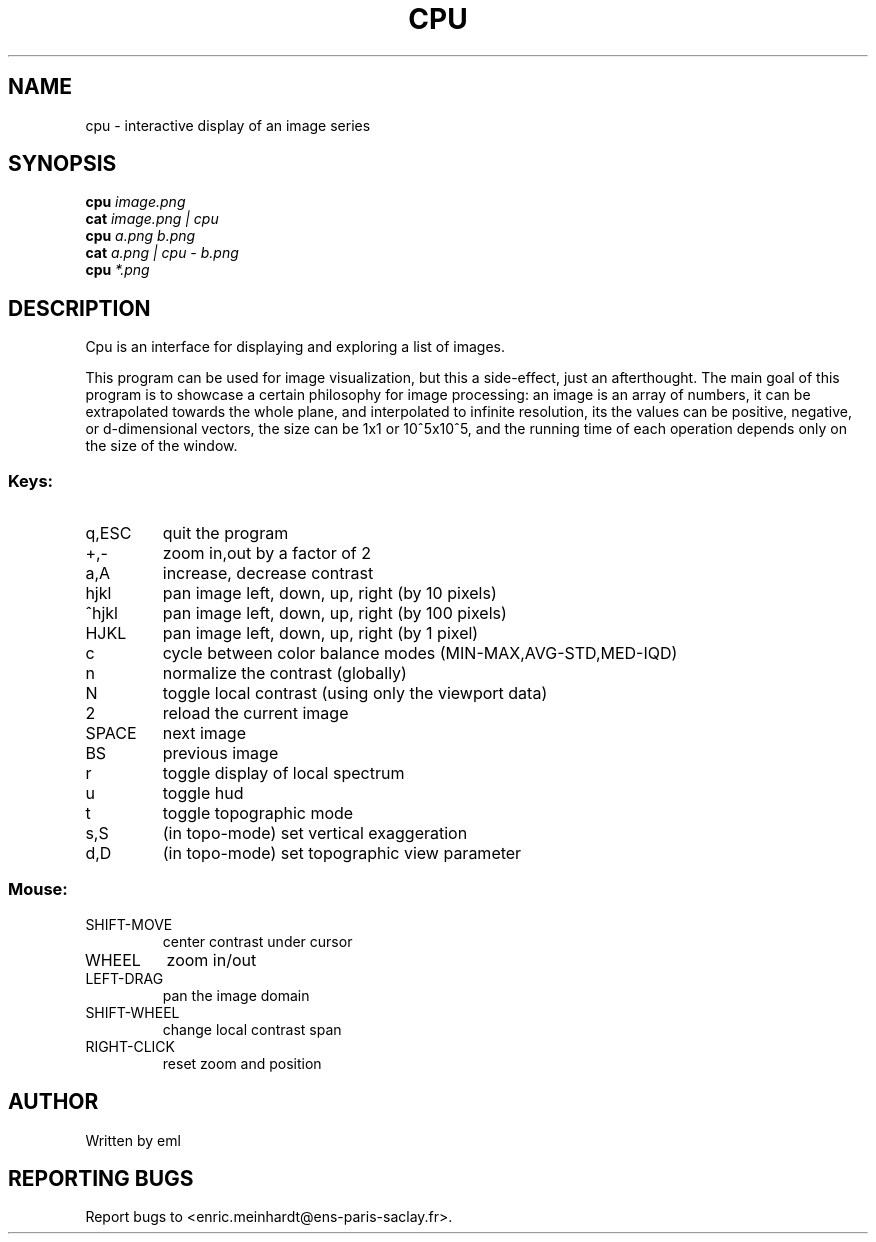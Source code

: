 .\" DO NOT MODIFY THIS FILE!  It was generated by help2man
.TH CPU "1" "October 2022" "imscript" "User Commands"
.SH NAME
cpu \- interactive display of an image series
.SH SYNOPSIS
.B cpu
\fI\,image.png\/\fR
.br
.B cat
\fI\,image.png | cpu\/\fR
.br
.B cpu
\fI\,a.png b.png\/\fR
.br
.B cat
\fI\,a.png | cpu - b.png\/\fR
.br
.B cpu
\fI\,*.png\/\fR
.SH DESCRIPTION
Cpu is an interface for displaying and exploring a list of images.
.PP
This program can be used for image visualization, but this a side\-effect,
just an afterthought.  The main goal of this program is to showcase
a certain philosophy for image processing: an image is an array of numbers,
it can be extrapolated towards the whole plane, and interpolated to
infinite resolution, its the values can be positive, negative, or
d\-dimensional vectors, the size can be 1x1 or 10^5x10^5, and the running
time of each operation depends only on the size of the window.
.SS "Keys:"
.TP
q,ESC
quit the program
.TP
+,\-
zoom in,out by a factor of 2
.TP
a,A
increase, decrease contrast
.TP
hjkl
pan image left, down, up, right (by 10 pixels)
.TP
^hjkl
pan image left, down, up, right (by 100 pixels)
.TP
HJKL
pan image left, down, up, right (by 1 pixel)
.TP
c
cycle between color balance modes (MIN\-MAX,AVG\-STD,MED\-IQD)
.TP
n
normalize the contrast (globally)
.TP
N
toggle local contrast (using only the viewport data)
.TP
2
reload the current image
.TP
SPACE
next image
.TP
BS
previous image
.TP
r
toggle display of local spectrum
.TP
u
toggle hud
.TP
t
toggle topographic mode
.TP
s,S
(in topo\-mode) set vertical exaggeration
.TP
d,D
(in topo\-mode) set topographic view parameter
.SS "Mouse:"
.TP
SHIFT\-MOVE
center contrast under cursor
.TP
WHEEL
zoom in/out
.TP
LEFT\-DRAG
pan the image domain
.TP
SHIFT\-WHEEL
change local contrast span
.TP
RIGHT\-CLICK
reset zoom and position
.SH AUTHOR
Written by eml
.SH "REPORTING BUGS"
Report bugs to <enric.meinhardt@ens\-paris\-saclay.fr>.
